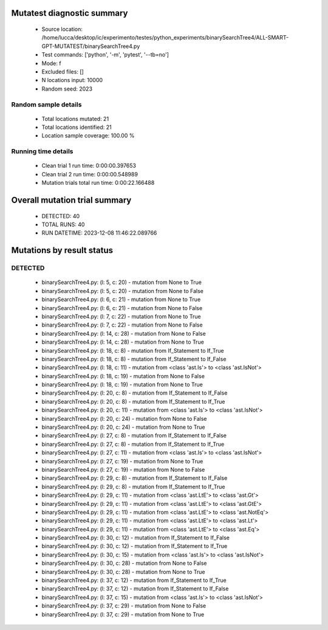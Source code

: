 Mutatest diagnostic summary
===========================
 - Source location: /home/lucca/desktop/ic/experimento/testes/python_experiments/binarySearchTree4/ALL-SMART-GPT-MUTATEST/binarySearchTree4.py
 - Test commands: ['python', '-m', 'pytest', '--tb=no']
 - Mode: f
 - Excluded files: []
 - N locations input: 10000
 - Random seed: 2023

Random sample details
---------------------
 - Total locations mutated: 21
 - Total locations identified: 21
 - Location sample coverage: 100.00 %


Running time details
--------------------
 - Clean trial 1 run time: 0:00:00.397653
 - Clean trial 2 run time: 0:00:00.548989
 - Mutation trials total run time: 0:00:22.166488

Overall mutation trial summary
==============================
 - DETECTED: 40
 - TOTAL RUNS: 40
 - RUN DATETIME: 2023-12-08 11:46:22.089766


Mutations by result status
==========================


DETECTED
--------
 - binarySearchTree4.py: (l: 5, c: 20) - mutation from None to True
 - binarySearchTree4.py: (l: 5, c: 20) - mutation from None to False
 - binarySearchTree4.py: (l: 6, c: 21) - mutation from None to True
 - binarySearchTree4.py: (l: 6, c: 21) - mutation from None to False
 - binarySearchTree4.py: (l: 7, c: 22) - mutation from None to True
 - binarySearchTree4.py: (l: 7, c: 22) - mutation from None to False
 - binarySearchTree4.py: (l: 14, c: 28) - mutation from None to False
 - binarySearchTree4.py: (l: 14, c: 28) - mutation from None to True
 - binarySearchTree4.py: (l: 18, c: 8) - mutation from If_Statement to If_True
 - binarySearchTree4.py: (l: 18, c: 8) - mutation from If_Statement to If_False
 - binarySearchTree4.py: (l: 18, c: 11) - mutation from <class 'ast.Is'> to <class 'ast.IsNot'>
 - binarySearchTree4.py: (l: 18, c: 19) - mutation from None to False
 - binarySearchTree4.py: (l: 18, c: 19) - mutation from None to True
 - binarySearchTree4.py: (l: 20, c: 8) - mutation from If_Statement to If_False
 - binarySearchTree4.py: (l: 20, c: 8) - mutation from If_Statement to If_True
 - binarySearchTree4.py: (l: 20, c: 11) - mutation from <class 'ast.Is'> to <class 'ast.IsNot'>
 - binarySearchTree4.py: (l: 20, c: 24) - mutation from None to False
 - binarySearchTree4.py: (l: 20, c: 24) - mutation from None to True
 - binarySearchTree4.py: (l: 27, c: 8) - mutation from If_Statement to If_False
 - binarySearchTree4.py: (l: 27, c: 8) - mutation from If_Statement to If_True
 - binarySearchTree4.py: (l: 27, c: 11) - mutation from <class 'ast.Is'> to <class 'ast.IsNot'>
 - binarySearchTree4.py: (l: 27, c: 19) - mutation from None to True
 - binarySearchTree4.py: (l: 27, c: 19) - mutation from None to False
 - binarySearchTree4.py: (l: 29, c: 8) - mutation from If_Statement to If_False
 - binarySearchTree4.py: (l: 29, c: 8) - mutation from If_Statement to If_True
 - binarySearchTree4.py: (l: 29, c: 11) - mutation from <class 'ast.LtE'> to <class 'ast.Gt'>
 - binarySearchTree4.py: (l: 29, c: 11) - mutation from <class 'ast.LtE'> to <class 'ast.GtE'>
 - binarySearchTree4.py: (l: 29, c: 11) - mutation from <class 'ast.LtE'> to <class 'ast.NotEq'>
 - binarySearchTree4.py: (l: 29, c: 11) - mutation from <class 'ast.LtE'> to <class 'ast.Lt'>
 - binarySearchTree4.py: (l: 29, c: 11) - mutation from <class 'ast.LtE'> to <class 'ast.Eq'>
 - binarySearchTree4.py: (l: 30, c: 12) - mutation from If_Statement to If_False
 - binarySearchTree4.py: (l: 30, c: 12) - mutation from If_Statement to If_True
 - binarySearchTree4.py: (l: 30, c: 15) - mutation from <class 'ast.Is'> to <class 'ast.IsNot'>
 - binarySearchTree4.py: (l: 30, c: 28) - mutation from None to False
 - binarySearchTree4.py: (l: 30, c: 28) - mutation from None to True
 - binarySearchTree4.py: (l: 37, c: 12) - mutation from If_Statement to If_True
 - binarySearchTree4.py: (l: 37, c: 12) - mutation from If_Statement to If_False
 - binarySearchTree4.py: (l: 37, c: 15) - mutation from <class 'ast.Is'> to <class 'ast.IsNot'>
 - binarySearchTree4.py: (l: 37, c: 29) - mutation from None to False
 - binarySearchTree4.py: (l: 37, c: 29) - mutation from None to True